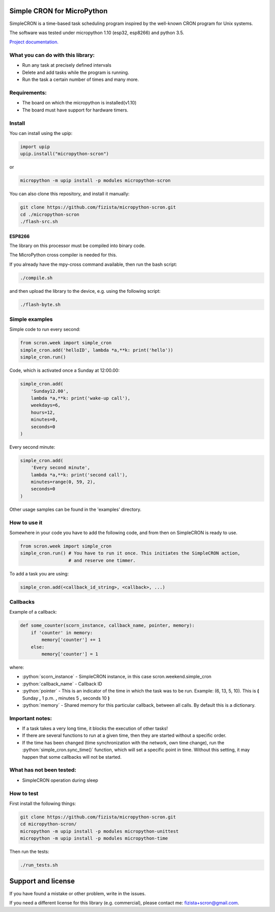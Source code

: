 .. role:: bash(code)
   :language: bash

.. role:: python(code)
   :language: python

***************************
Simple CRON for MicroPython
***************************

SimpleCRON is a time-based task scheduling program inspired by the well-known
CRON program for Unix systems.

The software was tested under micropython 1.10 (esp32, esp8266) and python 3.5.

`Project documentation. <https://fizista.github.io/micropython-scron/html/index.html>`_

What you can do with this library:
##################################
* Run any task at precisely defined intervals
* Delete and add tasks while the program is running.
* Run the task a certain number of times and many more.

Requirements:
#############
* The board on which the micropython is installed(v1.10)
* The board must have support for hardware timers.


Install
#######
You can install using the upip:

.. code-block:: python

    import upip
    upip.install("micropython-scron")

or

.. code-block:: bash

    micropython -m upip install -p modules micropython-scron


You can also clone this repository, and install it manually:

.. code-block:: bash

    git clone https://github.com/fizista/micropython-scron.git
    cd ./micropython-scron
    ./flash-src.sh




ESP8266
*******

The library on this processor must be compiled into binary code.

The MicroPython cross compiler is needed for this.

If you already have the mpy-cross command available, then run the bash script:

.. code-block:: bash

    ./compile.sh

and then upload the library to the device, e.g. using the following script:

.. code-block:: bash

    ./flash-byte.sh



Simple examples
###############

Simple code to run every second:

.. code-block:: python

    from scron.week import simple_cron
    simple_cron.add('helloID', lambda *a,**k: print('hello'))
    simple_cron.run()


Code, which is activated once a Sunday at 12:00.00:

.. code-block:: python

    simple_cron.add(
        'Sunday12.00',
        lambda *a,**k: print('wake-up call'),
        weekdays=6,
        hours=12,
        minutes=0,
        seconds=0
    )


Every second minute:

.. code-block:: python

    simple_cron.add(
        'Every second minute',
        lambda *a,**k: print('second call'),
        minutes=range(0, 59, 2),
        seconds=0
    )


Other usage samples can be found in the 'examples' directory.

How to use it
#############

Somewhere in your code you have to add the following code,
and from then on SimpleCRON is ready to use.

.. code-block:: python

    from scron.week import simple_cron
    simple_cron.run() # You have to run it once. This initiates the SimpleCRON action,
                      # and reserve one timmer.



To add a task you are using:

.. code-block:: python

    simple_cron.add(<callback_id_string>, <callback>, ...)


Callbacks
#########

Example of a callback:

.. code-block:: python

    def some_counter(scorn_instance, callback_name, pointer, memory):
        if 'counter' in memory:
            memory['counter'] += 1
        else:
            memory['counter'] = 1


where:

* :python:`scorn_instance` - SimpleCRON instance, in this case scron.weekend.simple_cron
* :python:`callback_name` - Callback ID
* :python:`pointer` - This is an indicator of the time in which the task was to be run.
  Example: (6, 13, 5, 10).  This is **(** Sunday **,** 1 p.m. **,** minutes 5 **,** seconds 10 **)**
* :python:`memory` - Shared memory for this particular callback, between all calls.
  By default this is a dictionary.

Important notes:
################

* If a task takes a very long time, it blocks the execution of other tasks!
* If there are several functions to run at a given time, then they are
  started without a specific order.
* If the time has been changed (time synchronization with the network,
  own time change), run the :python:`simple_cron.sync_time()` function,
  which will set a specific point in time. Without this setting,
  it may happen that some callbacks will not be started.


What has not been tested:
#########################

* SimpleCRON operation during sleep

How to test
###########

First install the following things:

.. code-block:: bash

    git clone https://github.com/fizista/micropython-scron.git
    cd micropython-scron/
    micropython -m upip install -p modules micropython-unittest
    micropython -m upip install -p modules micropython-time


Then run the tests:

.. code-block:: bash

    ./run_tests.sh


*******************
Support and license
*******************

If you have found a mistake or other problem, write in the issues.

If you need a different license for this library (e.g. commercial),
please contact me: fizista+scron@gmail.com.


